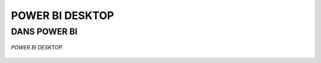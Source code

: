 POWER BI DESKTOP
================

DANS POWER BI
--------------

.. figure::  images/PBIdesktop.jpg
   :align:   center

   *POWER BI DESKTOP.*